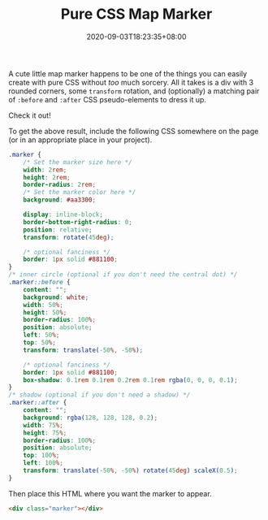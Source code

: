 #+TITLE: Pure CSS Map Marker
#+SLUG: pure-css-map-marker
#+DATE: 2020-09-03T18:23:35+08:00
#+DESCRIPTION: Learn how to make a map marker icon with just HTML and CSS, no icon fonts or images required. You can even customize the colors in the CSS to whatever you want.

A cute little map marker happens to be one of the things you can easily create with pure CSS without /too/ much sorcery. All it takes is a div with 3 rounded corners, some ~transform~ rotation, and (optionally) a matching pair of ~:before~ and ~:after~ CSS pseudo-elements to dress it up.

# more

Check it out!

#+BEGIN_SRC html :noweb yes :exports results :results html
<style>
  <<marker-styles>>
</style>
<div style="display:flex; justify-content: center; margin-bottom: 2em;">
  <<marker-markup>>
</div>
#+END_SRC

To get the above result, include the following CSS somewhere on the page (or in an appropriate place in your project).

#+NAME: marker-styles
#+BEGIN_SRC css :eval never
.marker {
    /* Set the marker size here */
    width: 2rem;
    height: 2rem;
    border-radius: 2rem;
    /* Set the marker color here */
    background: #aa3300;

    display: inline-block;
    border-bottom-right-radius: 0;
    position: relative;
    transform: rotate(45deg);

    /* optional fanciness */
    border: 1px solid #881100;
}
/* inner circle (optional if you don't need the central dot) */
.marker::before {
    content: "";
    background: white;
    width: 50%;
    height: 50%;
    border-radius: 100%;
    position: absolute;
    left: 50%;
    top: 50%;
    transform: translate(-50%, -50%);

    /* optional fanciness */
    border: 1px solid #881100;
    box-shadow: 0.1rem 0.1rem 0.2rem 0.1rem rgba(0, 0, 0, 0.1);
}
/* shadow (optional if you don't need a shadow) */
.marker::after {
    content: "";
    background: rgba(128, 128, 128, 0.2);
    width: 75%;
    height: 75%;
    border-radius: 100%;
    position: absolute;
    top: 100%;
    left: 100%;
    transform: translate(-50%, -50%) rotate(45deg) scaleX(0.5);
}
#+END_SRC

Then place this HTML where you want the marker to appear.

#+NAME: marker-markup
#+BEGIN_SRC html :eval never
<div class="marker"></div>
#+END_SRC

